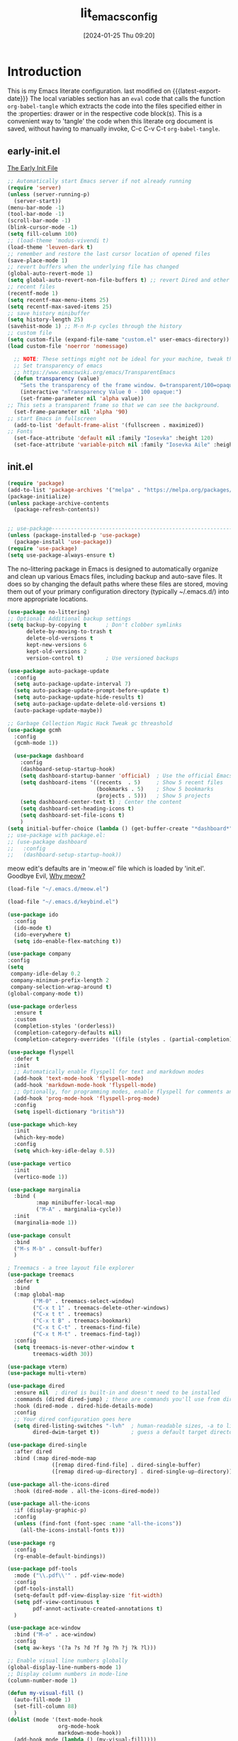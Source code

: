 #+title:      lit_emacs_config
#+date:       [2024-01-25 Thu 09:20]
#+filetags:   :emacs:
#+identifier: 20240125T092048
#+STARTUP: content indent
#+MACRO: latest-export-date (eval (format-time-string "%F %T %z"))

* Introduction
  This is my Emacs literate configuration. last modified on {{{latest-export-date}}}
  The local variables section has an =eval= code that calls the function
  =org-babel-tangle= which extracts the code into the files specified
  either in the :properties: drawer or in the respective code
  block(s). This is a convenient way to 'tangle' the code when this
  literate org document is saved, without having to manually invoke,
  C-c C-v C-t =org-babel-tangle=.
** early-init.el
:PROPERTIES:
:HEADER-ARGS:emacs-lisp: :tangle ~/emacs_test/early-init.el
:END:

[[https://www.gnu.org/software/emacs/manual/html_node/emacs/Early-Init-File.html][The Early Init File]] 

#+NAME: first-block
#+begin_src emacs-lisp
  ;; Automatically start Emacs server if not already running
  (require 'server)
  (unless (server-running-p)
    (server-start))
  (menu-bar-mode -1)
  (tool-bar-mode -1)
  (scroll-bar-mode -1)
  (blink-cursor-mode -1)
  (setq fill-column 100)
  ;; (load-theme 'modus-vivendi t)
  (load-theme 'leuven-dark t)
  ;; remember and restore the last cursor location of opened files
  (save-place-mode 1)
  ;; revert buffers when the underlying file has changed
  (global-auto-revert-mode 1)
  (setq global-auto-revert-non-file-buffers t) ;; revert Dired and other buffers
  ;; recent files
  (recentf-mode 1)
  (setq recentf-max-menu-items 25)
  (setq recentf-max-saved-items 25)
  ;; save history minibuffer
  (setq history-length 25)
  (savehist-mode 1) ;; M-n M-p cycles through the history
  ;; custom file 
  (setq custom-file (expand-file-name "custom.el" user-emacs-directory))
  (load custom-file 'noerror 'nomessage)
#+end_src

#+NAME: font and frame
#+begin_src emacs-lisp
    ;; NOTE: These settings might not be ideal for your machine, tweak them as needed!
    ;; Set transparency of emacs
    ;; https://www.emacswiki.org/emacs/TransparentEmacs
    (defun transparency (value)
      "Sets the transparency of the frame window. 0=transparent/100=opaque"
      (interactive "nTransparency Value 0 - 100 opaque:")
      (set-frame-parameter nil 'alpha value))
  ;; This sets a transparent frame so that we can see the background. 
    (set-frame-parameter nil 'alpha '90)
  ;; start Emacs in fullscreen 
    (add-to-list 'default-frame-alist '(fullscreen . maximized))
  ;; Fonts 
    (set-face-attribute 'default nil :family "Iosevka" :height 120)
    (set-face-attribute 'variable-pitch nil :family "Iosevka Aile" :height 120)
#+end_src
** init.el
:PROPERTIES:
:HEADER-ARGS:emacs-lisp: :tangle ~/emacs_test/init.el
:END:

#+NAME: package
#+begin_src emacs-lisp
  (require 'package)
  (add-to-list 'package-archives '("melpa" . "https://melpa.org/packages/") t)
  (package-initialize)
  (unless package-archive-contents
    (package-refresh-contents))
  

  ;; use-package------------------------------------------------------------------
  (unless (package-installed-p 'use-package)
    (package-install 'use-package))
  (require 'use-package)
  (setq use-package-always-ensure t)
#+end_src

#+NAME: housekeeping
The no-littering package in Emacs is designed to automatically
organize and clean up various Emacs files, including backup and
auto-save files. It does so by changing the default paths where these
files are stored, moving them out of your primary configuration
directory (typically ~/.emacs.d/) into more appropriate locations.
#+begin_src emacs-lisp
  (use-package no-littering)
  ;; Optional: Additional backup settings
  (setq backup-by-copying t      ; Don't clobber symlinks
        delete-by-moving-to-trash t
        delete-old-versions t
        kept-new-versions 6
        kept-old-versions 2
        version-control t)       ; Use versioned backups

  (use-package auto-package-update
    :config
    (setq auto-package-update-interval 7)
    (setq auto-package-update-prompt-before-update t)
    (setq auto-package-update-hide-results t)
    (setq auto-package-update-delete-old-versions t)
    (auto-package-update-maybe))

  ;; Garbage Collection Magic Hack Tweak gc threashold
  (use-package gcmh
    :config
    (gcmh-mode 1))
#+end_src

#+NAME: dashboard
#+begin_src emacs-lisp
    (use-package dashboard
      :config
      (dashboard-setup-startup-hook)
      (setq dashboard-startup-banner 'official)  ; Use the official Emacs logo as banner
      (setq dashboard-items '((recents  . 5)     ; Show 5 recent files
                              (bookmarks . 5)    ; Show 5 bookmarks
                              (projects . 5)))   ; Show 5 projects
      (setq dashboard-center-text t) ; Center the content
      (setq dashboard-set-heading-icons t)
      (setq dashboard-set-file-icons t)
      )
  (setq initial-buffer-choice (lambda () (get-buffer-create "*dashboard*")))
  ;; use-package with package.el:
  ;; (use-package dashboard
  ;;   :config
  ;;   (dashboard-setup-startup-hook))
#+end_src

#+NAME: meow
meow edit's defaults are in 'meow.el' file which is loaded by
'init.el'. Goodbye Evil, [[https://esrh.me/posts/2021-12-18-switching-to-meow.html][Why meow?]]
#+begin_src emacs-lisp
  (load-file "~/.emacs.d/meow.el")
#+end_src

#+NAME: custom keymaps
#+begin_src emacs-lisp
  (load-file "~/.emacs.d/keybind.el")
#+end_src

#+NAME: ido
#+begin_src emacs-lisp
  (use-package ido
    :config
    (ido-mode t)
    (ido-everywhere t)
    (setq ido-enable-flex-matching t))
#+end_src

#+NAME: company
#+begin_src emacs-lisp
  (use-package company
  :config
  (setq
   company-idle-delay 0.2
   company-minimum-prefix-length 2
   company-selection-wrap-around t)
  (global-company-mode t))
#+end_src

#+NAME: orderless
#+begin_src emacs-lisp
(use-package orderless
  :ensure t
  :custom
  (completion-styles '(orderless))
  (completion-category-defaults nil)
  (completion-category-overrides '((file (styles . (partial-completion))))))
#+end_src

#+NAME: flyspell
#+begin_src emacs-lisp
  (use-package flyspell
    :defer t
    :init
    ;; Automatically enable flyspell for text and markdown modes
    (add-hook 'text-mode-hook 'flyspell-mode)
    (add-hook 'markdown-mode-hook 'flyspell-mode)
    ;; Optionally, for programming modes, enable flyspell for comments and strings
    (add-hook 'prog-mode-hook 'flyspell-prog-mode)
    :config
    (setq ispell-dictionary "british"))
#+end_src

#+NAME: which-key
#+begin_src emacs-lisp
  (use-package which-key
    :init
    (which-key-mode)
    :config
    (setq which-key-idle-delay 0.5))
#+end_src

#+NAME: vertico, marginalia & consult
#+begin_src emacs-lisp
  (use-package vertico
    :init
    (vertico-mode 1))

  (use-package marginalia
    :bind (
           :map minibuffer-local-map
           ("M-A" . marginalia-cycle))
    :init
    (marginalia-mode 1))

  (use-package consult
    :bind
    ("M-s M-b" . consult-buffer)
    )
#+end_src

#+NAME: treemacs
#+begin_src emacs-lisp
; Treemacs - a tree layout file explorer
(use-package treemacs
  :defer t
  :bind
  (:map global-map
        ("M-0" . treemacs-select-window)
        ("C-x t 1" . treemacs-delete-other-windows)
        ("C-x t t" . treemacs)
        ("C-x t B" . treemacs-bookmark)
        ("C-x t C-t" . treemacs-find-file)
        ("C-x t M-t" . treemacs-find-tag))
  :config
  (setq treemacs-is-never-other-window t
        treemacs-width 30))
#+end_src

#+NAME: vterm
#+begin_src emacs-lisp
  (use-package vterm)
  (use-package multi-vterm)
#+end_src

#+NAME: dired
#+begin_src emacs-lisp
  (use-package dired
    :ensure nil  ; dired is built-in and doesn't need to be installed
    :commands (dired dired-jump) ; these are commands you'll use from dired
    :hook (dired-mode . dired-hide-details-mode)
    :config
    ;; Your dired configuration goes here
    (setq dired-listing-switches "-lvh"  ; human-readable sizes, -a to list all files
          dired-dwim-target t))          ; guess a default target directory

  (use-package dired-single
    :after dired
    :bind (:map dired-mode-map
                ([remap dired-find-file] . dired-single-buffer)
                ([remap dired-up-directory] . dired-single-up-directory)))

  (use-package all-the-icons-dired
    :hook (dired-mode . all-the-icons-dired-mode))
#+end_src

#+NAME: all-the-icons
#+begin_src emacs-lisp
  (use-package all-the-icons
    :if (display-graphic-p)
    :config
    (unless (find-font (font-spec :name "all-the-icons"))
      (all-the-icons-install-fonts t)))
#+end_src

#+NAME: rg
#+begin_src emacs-lisp
  (use-package rg
    :config
    (rg-enable-default-bindings))
#+end_src

#+NAME: pdf-tools
#+begin_src emacs-lisp
    (use-package pdf-tools
      :mode ("\\.pdf\\'" . pdf-view-mode)
      :config
      (pdf-tools-install)
      (setq-default pdf-view-display-size 'fit-width)
      (setq pdf-view-continuous t
            pdf-annot-activate-created-annotations t)
      )
#+end_src

#+NAME: ace-window
#+begin_src emacs-lisp
(use-package ace-window
  :bind ("M-o" . ace-window)
  :config
  (setq aw-keys '(?a ?s ?d ?f ?g ?h ?j ?k ?l)))
#+end_src

#+Name: my-visual-fill-mode
#+begin_src emacs-lisp
  ;; Enable visual line numbers globally
  (global-display-line-numbers-mode 1)
  ;; Display column numbers in mode-line
  (column-number-mode 1)

  (defun my-visual-fill ()
    (auto-fill-mode 1)
    (set-fill-column 88)
    )
  (dolist (mode '(text-mode-hook
                  org-mode-hook
                  markdown-mode-hook))
    (add-hook mode (lambda () (my-visual-fill))))
  ;; (display-fill-column-indicator-mode)

  (dolist (mode '(org-mode-hook
                  vterm-mode-hook
                  term-mode-hook
                  shell-mode-hook
                  treemacs-mode-hook
                  eshell-mode-hook))
    (add-hook mode (lambda () (display-line-numbers-mode 0))))
#+end_src

#+NAME: abbrev mode
#+begin_src emacs-lisp
  (add-hook 'text-mode-hook 'abbrev-mode)
#+end_src

#+Name: outli
#+begin_src emacs-lisp
(use-package outli
  :load-path "~/.emacs.d/config/outli"
  :hook ((prog-mode text-mode) . outli-mode))
#+end_src

#+Name: perspective mode
#+begin_src emacs-lisp
  ;; perspective
(use-package perspective
  :bind
  ("C-x C-b" . persp-list-buffers)         ; or use a nicer switcher, see below
  :custom
  (persp-mode-prefix-key (kbd "C-c M-p"))  ; pick your own prefix key here
  :init
  (persp-mode))  
#+end_src

#+Name: focus mode
#+begin_src emacs-lisp
  ;; focus
(use-package focus
  :hook (tcl-mode . paragraph))
#+end_src

** custom keymaps
this is based on a Acronym Mnemonic Strategy (at least that is what i
think it is) for example to perform some action on a buffer first 'b'
then 'k' to kill, or 'g' (go-to) to switch. 
Using the C-c prefix followed by a letter is a common convention for
user-defined keybindings, as these sequences are generally reserved
for users and are less likely to conflict with other bindings.

#+begin_src emacs-lisp :tangle ~/emacs_test/keybind.el
  ;; b for buffer---------------------------------------------------------------------
  (global-set-key (kbd "C-c b k") 'kill-buffer)
  (global-set-key (kbd "C-c b l") 'list-buffers)
  (global-set-key (kbd "C-c b g") 'switch-to-buffer)
  ;; this is a custome function defined in 'custom_func.el'
  ;;(global-set-key (kbd "C-c b K") 'kill-buffer-and-window) 

  ;; d for dired---------------------------------------------------------------------
  (global-set-key (kbd "C-c d j") 'ido-dired)
  (global-set-key (kbd "C-c d h") 'dired-up-directory)
  (global-set-key (kbd "C-c d H") 'dired-hide-dotfiles-mode)
  (global-set-key (kbd "C-c h k") 'dired-do-kill-lines)

  ;; f for file---------------------------------------------------------------------
  (global-set-key (kbd "C-c f f") 'ido-find-file)
  (global-set-key (kbd "C-c f s") 'save-buffer)
  (global-set-key (kbd "C-c f r") 'recentf)

  ;; o for open
  (global-set-key (kbd "C-c o i t") 'org-toggle-inline-images)
  (global-set-key (kbd "C-c o l t") 'org-toggle-link-display)

  ;; q for quit---------------------------------------------------------------------
  (global-set-key (kbd "C-c q q") 'save-buffers-kill-terminal)

  ;; w for window---------------------------------------------------------------------
  (global-set-key (kbd "C-c w w") 'ace-window)
  (global-set-key (kbd "C-c w k") 'delete-window)
  (global-set-key (kbd "C-c w 1") 'delete-other-windows)
  (global-set-key (kbd "C-c w r") 'split-window-right)
  (global-set-key (kbd "C-c w b") 'split-window-below)
  (global-set-key (kbd "C-c w c") 'clone-indirect-buffer)

  ;; Hyper key remap setting
  (define-prefix-command 'my-hyper-key-map)
  (global-set-key (kbd "C-c h") 'my-hyper-key-map)

  (define-key my-hyper-key-map (kbd "k") 'dired-do-kill-lines)
  ;; this is a custome function defined in 'custom_func.el'
  ;;(define-key my-hyper-key-map (kbd "h") 'make-org-heading)

  ;;key-chord--------------------------------------------------------------------
  (use-package key-chord
    :config
    (key-chord-mode 1)
    (key-chord-define-global "jk" 'meow-escape-or-normal-modal))
#+end_src

** meow.el
#+begin_src emacs-lisp :tangle ~/emacs_test/meow.el
  (defun meow-setup ()
    (setq meow-cheatsheet-layout meow-cheatsheet-layout-qwerty)
    (meow-motion-overwrite-define-key
     '("j" . meow-next)
     '("k" . meow-prev)
     '("<escape>" . ignore))
    (meow-leader-define-key
     ;; SPC j/k will run the original command in MOTION state.
     '("j" . "H-j")
     '("k" . "H-k")
     ;; Use SPC (0-9) for digit arguments.
     '("1" . meow-digit-argument)
     '("2" . meow-digit-argument)
     '("3" . meow-digit-argument)
     '("4" . meow-digit-argument)
     '("5" . meow-digit-argument)
     '("6" . meow-digit-argument)
     '("7" . meow-digit-argument)
     '("8" . meow-digit-argument)
     '("9" . meow-digit-argument)
     '("0" . meow-digit-argument)
     '("/" . meow-keypad-describe-key)
     '("?" . meow-cheatsheet))
    (meow-normal-define-key
     '("0" . meow-expand-0)
     '("9" . meow-expand-9)
     '("8" . meow-expand-8)
     '("7" . meow-expand-7)
     '("6" . meow-expand-6)
     '("5" . meow-expand-5)
     '("4" . meow-expand-4)
     '("3" . meow-expand-3)
     '("2" . meow-expand-2)
     '("1" . meow-expand-1)
     '("-" . negative-argument)
     '(";" . meow-reverse)
     '("," . meow-inner-of-thing)
     '("." . meow-bounds-of-thing)
     '("[" . meow-beginning-of-thing)
     '("]" . meow-end-of-thing)
     '("a" . meow-append)
     '("A" . meow-open-below)
     '("b" . meow-back-word)
     '("B" . meow-back-symbol)
     '("c" . meow-change)
     '("d" . meow-delete)
     '("D" . meow-backward-delete)
     '("e" . meow-next-word)
     '("E" . meow-next-symbol)
     '("f" . meow-find)
     '("g" . meow-cancel-selection)
     '("G" . meow-grab)
     '("h" . meow-left)
     '("H" . meow-left-expand)
     '("i" . meow-insert)
     '("I" . meow-open-above)
     '("j" . meow-next)
     '("J" . meow-next-expand)
     '("k" . meow-prev)
     '("K" . meow-prev-expand)
     '("l" . meow-right)
     '("L" . meow-right-expand)
     '("m" . meow-join)
     '("n" . meow-search)
     '("o" . meow-block)
     '("O" . meow-to-block)
     '("p" . meow-yank)
     '("q" . meow-quit)
     '("Q" . meow-goto-line)
     '("r" . meow-replace)
     '("R" . meow-swap-grab)
     '("s" . meow-kill)
     '("t" . meow-till)
     '("u" . meow-undo)
     '("U" . meow-undo-in-selection)
     '("v" . meow-visit)
     '("w" . meow-mark-word)
     '("W" . meow-mark-symbol)
     '("x" . meow-line)
     '("X" . meow-goto-line)
     '("y" . meow-save)
     '("Y" . meow-sync-grab)
     '("z" . meow-pop-selection)
     '("'" . repeat)
     '("<escape>" . ignore)))

  (use-package meow
    :config
    (meow-setup)
    (meow-global-mode 1))

#+end_src

** org.el
:PROPERTIES:
:HEADER-ARGS:emacs-lisp: :tangle ~/emacs_test/init.el
:END:
#+begin_src emacs-lisp
    (defun my/org-mode-setup ()
      (variable-pitch-mode 1) ; Use variable-pitch fonts for the main text in org-mode
      ;; Ensure certain parts of the org file use a fixed-pitch font
      (set-face-attribute 'org-block nil :inherit 'fixed-pitch)
      (set-face-attribute 'org-code nil :inherit 'fixed-pitch)
      (set-face-attribute 'org-table nil :inherit 'fixed-pitch)
      (set-face-attribute 'org-verbatim nil :inherit 'fixed-pitch)
      (set-face-attribute 'org-special-keyword nil :inherit 'fixed-pitch)
      (set-face-attribute 'org-meta-line nil :inherit 'fixed-pitch)
      (set-face-attribute 'org-checkbox nil :inherit 'fixed-pitch)
      )
    (add-hook 'org-mode-hook 'my/org-mode-setup)
    ;; org-modern
    (use-package org-modern
      :after org
      :config
      (global-org-modern-mode)
      (org-indent-mode))
    ;; org-tempo
    (require 'org-tempo)
    ;; org-reveal-------------------------------------------------------------------
    ;; (use-package ox-reveal
    ;;   :config
    ;;   (setq org-reveal-root "<Insert Reveal.js file path here>"))
    ;; (require 'ox-reveal)
#+end_src
*** denote
#+begin_src emacs-lisp
  (use-package denote
    :custom
    (denote-directory "~/org-roam/denote/")
    :config
    (setq denote-dired-directories (list denote-directory))
    (denote-rename-buffer-mode)
    (add-hook 'dired-mode-hook 'denote-dired-mode-in-directories))
 #+end_src
*** org-ai
#+begin_src emacs-lisp
  (use-package org-ai
  :commands (org-ai-mode
             org-ai-global-mode)
  :init
  (add-hook 'org-mode-hook #'org-ai-mode) ; enable org-ai in org-mode
  (org-ai-global-mode) ; installs global keybindings on C-c M-a
  :config
  (setq org-ai-openai-api-token "Your API key")
  ;; (setq org-ai-default-chat-model "gpt-4") ; if you are on the gpt-4 beta:
  ;; (org-ai-install-yasnippets) ; if you are using yasnippet and want `ai` snippets
  )
#+end_src
** lsp-mode
:PROPERTIES:
:HEADER-ARGS:emacs-lisp: :tangle ~/emacs_test/init.el
:END:
#+NAME: lsp-mode
#+begin_src emacs-lisp
  (use-package lsp-mode
    :commands (lsp lsp-deferred)
    :hook ((python-mode . lsp-deferred)   ; Replace `python-mode` with the mode of the language you use
           (rust-mode . lsp-deferred)      ; Add more lines like this for other languages
           (lsp-mode . lsp-enable-which-key-integration))
    ;; :init
    ;; (setq lsp-keymap-prefix "C-c l")  ; Set your lsp-mode keymap prefix
    :config
    (setq lsp-enable-file-watchers nil
          lsp-enable-symbol-highlighting nil
          lsp-log-io nil
          lsp-prefer-capf t  ; Use capf as the completion provider
          ;; lsp-enable-snippet nil
          lsp-prefer-flymake nil  ; Use flycheck instead of flymake
          lsp-idle-delay 0.500)
    (lsp-enable-which-key-integration t))

  (use-package lsp-ui
    :commands lsp-ui-mode
    :after lsp-mode
    :hook (lsp-mode . lsp-ui-mode)
    :config
    (setq lsp-ui-doc-enable t
          lsp-ui-doc-position 'bottom
          lsp-ui-sideline-enable t
          lsp-ui-sideline-show-hover t
          lsp-ui-sideline-show-diagnostics t))

  (use-package lsp-treemacs
    :after lsp-mode
    :config
    (lsp-treemacs-sync-mode 1))

  (use-package flycheck
    :init (global-flycheck-mode)
    )
#+end_src
*** tree-sitter
#+begin_src emacs-lisp
  (use-package tree-sitter
    :config
    (global-tree-sitter-mode)
    (add-hook 'tree-sitter-after-on-hook #'tree-sitter-hl-mode))
  (use-package tree-sitter-langs
    :after tree-sitter
    :config
    (add-to-list 'tree-sitter-major-mode-language-alist '(python-mode . python))
    (add-to-list 'tree-sitter-major-mode-language-alist '(js-mode . javascript))
    (add-to-list 'tree-sitter-major-mode-language-alist '(html-mode . html))
    (add-to-list 'tree-sitter-major-mode-language-alist '(css-mode . css))
    (add-to-list 'tree-sitter-major-mode-language-alist '(tcl-mode . tcl))
    ;;add more languages as needed
    )
#+end_src
*** magit
#+begin_src emacs-lisp
  (use-package magit
  :commands magit-status
  :config
  ;; Optional: Set global key binding for accessing Magit Status
  (global-set-key (kbd "C-x g") 'magit-status))
#+end_src
*** projectile
#+begin_src emacs-lisp
    (use-package projectile
    :config (projectile-mode)
    :bind-keymap
    ("C-c p" . projectile-command-map))
#+end_src
* local variables
# Local Variables:
# eval: (add-hook 'after-save-hook (lambda () (org-babel-tangle)) nil t)
# End:
